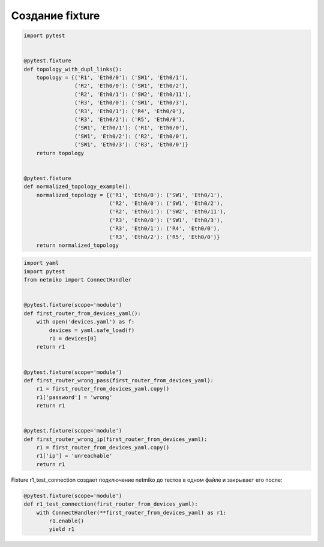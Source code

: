 Создание fixture
----------------

.. code:: python

    import pytest


    @pytest.fixture
    def topology_with_dupl_links():
        topology = {('R1', 'Eth0/0'): ('SW1', 'Eth0/1'),
                    ('R2', 'Eth0/0'): ('SW1', 'Eth0/2'),
                    ('R2', 'Eth0/1'): ('SW2', 'Eth0/11'),
                    ('R3', 'Eth0/0'): ('SW1', 'Eth0/3'),
                    ('R3', 'Eth0/1'): ('R4', 'Eth0/0'),
                    ('R3', 'Eth0/2'): ('R5', 'Eth0/0'),
                    ('SW1', 'Eth0/1'): ('R1', 'Eth0/0'),
                    ('SW1', 'Eth0/2'): ('R2', 'Eth0/0'),
                    ('SW1', 'Eth0/3'): ('R3', 'Eth0/0')}
        return topology


    @pytest.fixture
    def normalized_topology_example():
        normalized_topology = {('R1', 'Eth0/0'): ('SW1', 'Eth0/1'),
                               ('R2', 'Eth0/0'): ('SW1', 'Eth0/2'),
                               ('R2', 'Eth0/1'): ('SW2', 'Eth0/11'),
                               ('R3', 'Eth0/0'): ('SW1', 'Eth0/3'),
                               ('R3', 'Eth0/1'): ('R4', 'Eth0/0'),
                               ('R3', 'Eth0/2'): ('R5', 'Eth0/0')}
        return normalized_topology



.. code:: python

    import yaml
    import pytest
    from netmiko import ConnectHandler


    @pytest.fixture(scope='module')
    def first_router_from_devices_yaml():
        with open('devices.yaml') as f:
            devices = yaml.safe_load(f)
            r1 = devices[0]
        return r1


    @pytest.fixture(scope='module')
    def first_router_wrong_pass(first_router_from_devices_yaml):
        r1 = first_router_from_devices_yaml.copy()
        r1['password'] = 'wrong'
        return r1


    @pytest.fixture(scope='module')
    def first_router_wrong_ip(first_router_from_devices_yaml):
        r1 = first_router_from_devices_yaml.copy()
        r1['ip'] = 'unreachable'
        return r1

Fixture r1_test_connection создает подключение netmiko до тестов в одном файле
и закрывает его после:

.. code:: python

    @pytest.fixture(scope='module')
    def r1_test_connection(first_router_from_devices_yaml):
        with ConnectHandler(**first_router_from_devices_yaml) as r1:
            r1.enable()
            yield r1


